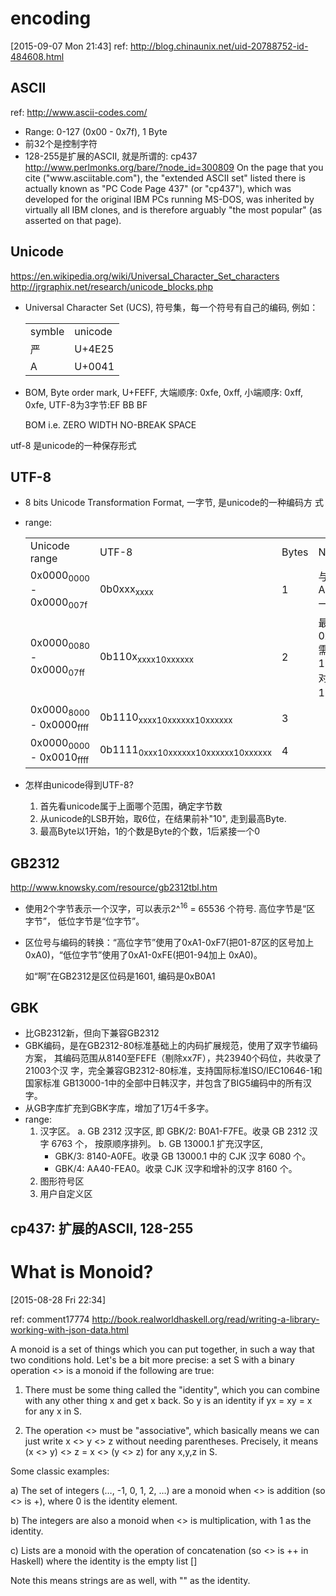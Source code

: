 
* encoding
[2015-09-07 Mon 21:43]
ref: http://blog.chinaunix.net/uid-20788752-id-484608.html
** ASCII
ref: http://www.ascii-codes.com/
- Range: 0-127 (0x00 - 0x7f), 1 Byte
- 前32个是控制字符
- 128-255是扩展的ASCII, 就是所谓的: cp437
  http://www.perlmonks.org/bare/?node_id=300809
  On the page that you cite ("www.asciitable.com"), the "extended
  ASCII set" listed there is actually known as "PC Code Page 437" (or
  "cp437"), which was developed for the original IBM PCs running
  MS-DOS, was inherited by virtually all IBM clones, and is therefore
  arguably "the most popular" (as asserted on that page). 
** Unicode
https://en.wikipedia.org/wiki/Universal_Character_Set_characters
http://jrgraphix.net/research/unicode_blocks.php
- Universal Character Set (UCS), 符号集，每一个符号有自己的编码, 例如：
  | symble | unicode |
  | 严     | U+4E25  |
  | A      | U+0041  |
- BOM, Byte order mark, U+FEFF, 大端顺序: 0xfe, 0xff, 小端顺序: 0xff,
  0xfe, UTF-8为3字节:EF BB BF
  
  BOM i.e. ZERO WIDTH NO-BREAK SPACE

utf-8 是unicode的一种保存形式
** UTF-8
- 8 bits Unicode Transformation Format, 一字节, 是unicode的一种编码方
  式
- range: 
  | Unicode range             | UTF-8                                     | Bytes | Note                             |
  | 0x0000_0000 - 0x0000_007f | 0b0xxx_xxxx                               |     1 | 与ASCII一致                      |
  | 0x0000_0080 - 0x0000_07ff | 0b110x_xxxx_10xx_xxxx                     |     2 | 最大值0x7ff需要11bits, 对应11个x |
  | 0x0000_8000 - 0x0000_ffff | 0b1110_xxxx_10xx_xxxx_10xx_xxxx           |     3 |                                  |
  | 0x0000_0000 - 0x0010_ffff | 0b1111_0xxx_10xx_xxxx_10xx_xxxx_10xx_xxxx |     4 |                                  |
- 怎样由unicode得到UTF-8?
  1. 首先看unicode属于上面哪个范围，确定字节数
  2. 从unicode的LSB开始，取6位，在结果前补"10", 走到最高Byte.
  3. 最高Byte以1开始，1的个数是Byte的个数，1后紧接一个0

** GB2312
http://www.knowsky.com/resource/gb2312tbl.htm
- 使用2个字节表示一个汉字，可以表示2^^16 = 65536 个符号. 高位字节是“区
  字节”， 低位字节是“位字节”。 
- 区位号与编码的转换：“高位字节”使用了0xA1-0xF7(把01-87区的区号加上
  0xA0)，“低位字节”使用了0xA1-0xFE(把01-94加上 0xA0)。 

  如“啊”在GB2312是区位码是1601, 编码是0xB0A1
** GBK
- 比GB2312新，但向下兼容GB2312
- GBK编码，是在GB2312-80标准基础上的内码扩展规范，使用了双字节编码方案，
  其编码范围从8140至FEFE（剔除xx7F），共23940个码位，共收录了21003个汉
  字，完全兼容GB2312-80标准，支持国际标准ISO/IEC10646-1和国家标准
  GB13000-1中的全部中日韩汉字，并包含了BIG5编码中的所有汉字。
- 从GB字库扩充到GBK字库，增加了1万4千多字。
- range:
  1. 汉字区。
     a. GB 2312 汉字区, 即 GBK/2: B0A1-F7FE。收录 GB 2312 汉字 6763 个，
        按原顺序排列。
     b. GB 13000.1 扩充汉字区, 
        - GBK/3: 8140-A0FE。收录 GB 13000.1 中的 CJK 汉字 6080 个。
        - GBK/4: AA40-FEA0。收录 CJK 汉字和增补的汉字 8160 个。
  2. 图形符号区
  3. 用户自定义区
** cp437: 扩展的ASCII, 128-255 

* What is Monoid?
[2015-08-28 Fri 22:34]

ref:
comment17774
http://book.realworldhaskell.org/read/writing-a-library-working-with-json-data.html


A monoid is a set of things which you can put together, in such a way
that two conditions hold. Let's be a bit more precise: a set S with a
binary operation <> is a monoid if the following are true:

1) There must be some thing called the "identity", which you can
   combine with any other thing x and get x back. So y is an identity
   if yx = xy = x for any x in S.

2) The operation <> must be "associative", which basically means we
   can just write x <> y <> z without needing parentheses. Precisely,
   it means (x <> y) <> z = x <> (y <> z) for any x,y,z in S.

Some classic examples:

a) The set of integers (..., -1, 0, 1, 2, ...) are a monoid when <> is
   addition (so <> is +), where 0 is the identity element.

b) The integers are also a monoid when <> is multiplication, with 1 as
   the identity.

c) Lists are a monoid with the operation of concatenation (so <> is ++
   in Haskell) where the identity is the empty list []

Note this means strings are as well, with "" as the identity.

